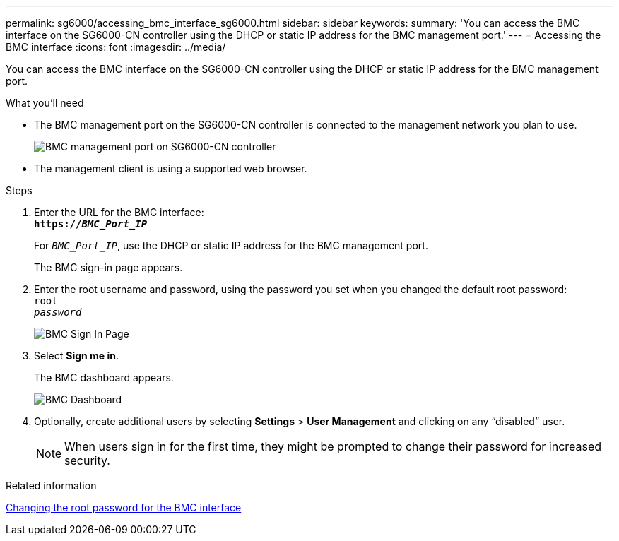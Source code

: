 ---
permalink: sg6000/accessing_bmc_interface_sg6000.html
sidebar: sidebar
keywords:
summary: 'You can access the BMC interface on the SG6000-CN controller using the DHCP or static IP address for the BMC management port.'
---
= Accessing the BMC interface
:icons: font
:imagesdir: ../media/

[.lead]
You can access the BMC interface on the SG6000-CN controller using the DHCP or static IP address for the BMC management port.

.What you'll need

* The BMC management port on the SG6000-CN controller is connected to the management network you plan to use.
+
image::../media/sg6000_cn_bmc_management_port.gif[BMC management port on SG6000-CN controller]

* The management client is using a supported web browser.

.Steps

. Enter the URL for the BMC interface: +
`*https://_BMC_Port_IP_*`
+
For `_BMC_Port_IP_`, use the DHCP or static IP address for the BMC management port.
+
The BMC sign-in page appears.

. Enter the root username and password, using the password you set when you changed the default root password: +
`root` +
`_password_`
+
image::../media/bmc_signin_page.gif[BMC Sign In Page]

. Select *Sign me in*.
+
The BMC dashboard appears.
+
image::../media/bmc_dashboard.gif[BMC Dashboard]

. Optionally, create additional users by selecting *Settings* > *User Management* and clicking on any "`disabled`" user.
+
NOTE: When users sign in for the first time, they might be prompted to change their password for increased security.

.Related information

xref:changing_root_password_for_bmc_interface_sg6000.adoc[Changing the root password for the BMC interface]
